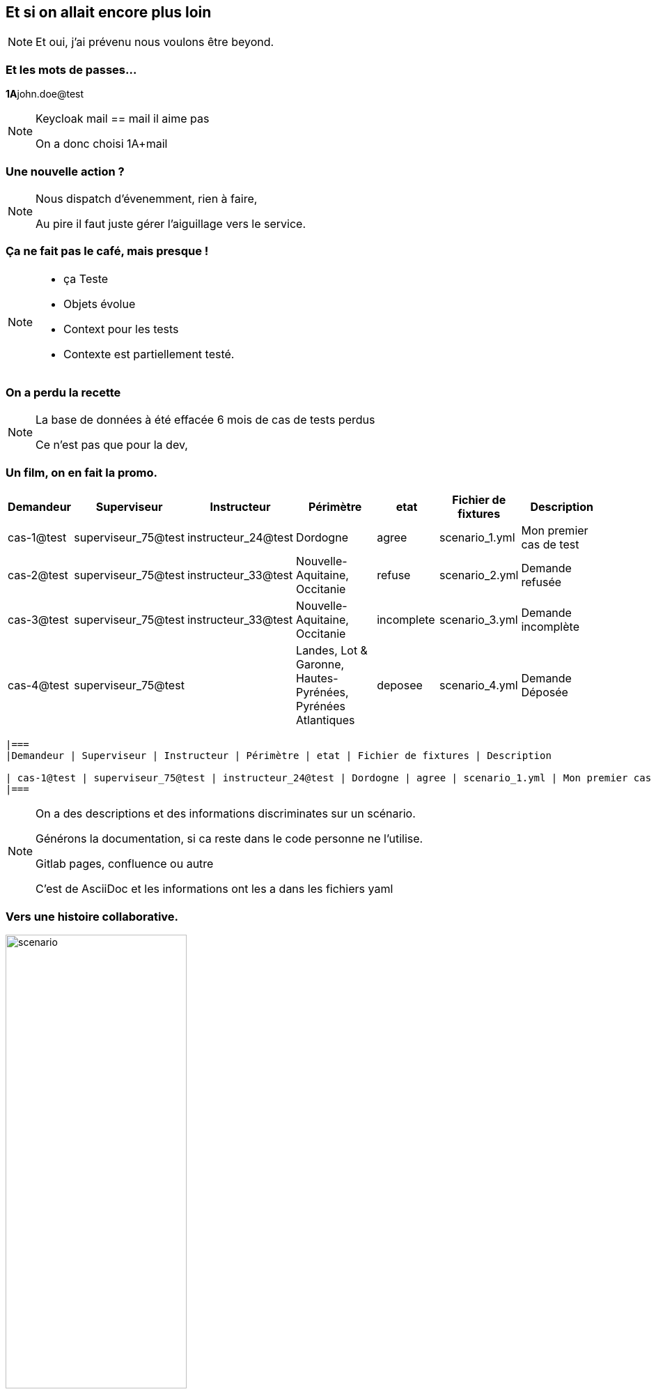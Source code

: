 == Et si on allait encore plus loin

[NOTE.speaker]
====
Et oui, j'ai prévenu nous voulons être beyond.

====

=== Et les mots de passes...

[%step]

**1A**john.doe@test

[NOTE.speaker]
====

Keycloak mail == mail il aime pas

On a donc choisi 1A+mail
====

=== Une nouvelle action ?


[NOTE.speaker]
====

Nous dispatch d'évenemment, rien à faire,

Au pire il faut juste gérer l'aiguillage vers le service.

====

=== Ça ne fait pas le café, mais presque !

[NOTE.speaker]
====

* ça Teste
* Objets évolue
* Context pour les tests
* Contexte est partiellement testé.

====


=== On a perdu la recette

[NOTE.speaker]
====

La base de données à été effacée
6 mois de cas de tests perdus

Ce n'est pas que pour la dev,
====

=== Un film, on en fait la promo.

[cols="1,1,1,2,1,1,2"]
|===
|Demandeur | Superviseur | Instructeur | Périmètre | etat | Fichier de fixtures | Description

| cas-1@test | superviseur_75@test | instructeur_24@test | Dordogne | agree | scenario_1.yml | Mon premier cas de test
| cas-2@test | superviseur_75@test | instructeur_33@test | Nouvelle-Aquitaine, Occitanie | refuse | scenario_2.yml | Demande refusée
| cas-3@test | superviseur_75@test | instructeur_33@test | Nouvelle-Aquitaine, Occitanie | incomplete | scenario_3.yml| Demande incomplète
| cas-4@test | superviseur_75@test |  | Landes, Lot & Garonne, Hautes-Pyrénées, Pyrénées Atlantiques | deposee | scenario_4.yml| Demande Déposée
|===

[soure,asciidoc]
----
|===
|Demandeur | Superviseur | Instructeur | Périmètre | etat | Fichier de fixtures | Description

| cas-1@test | superviseur_75@test | instructeur_24@test | Dordogne | agree | scenario_1.yml | Mon premier cas de test
|===
----

[NOTE.speaker]
====

On a des descriptions et des informations discriminates sur un scénario.

Générons la documentation, si ca reste dans le code personne ne l'utilise.

Gitlab pages, confluence ou autre

C'est de AsciiDoc et les informations ont les a dans les fichiers yaml

====

=== Vers une histoire collaborative.

image::images/scenrio_a_plusieurs.png[scenario,55%]

[NOTE.speaker]
====

* Un cas à reproduire en prod
* Du contexte pour les testeurs
* Des scénarios pour les tests auto
* Contexte = données prédictibles pain béni pour les tests.

Comme on a fait une bonne promo tout le monde veut en faire.

Oui, c'est généré par IA il y a des pieds à la place des mains
des gens très souples

====

